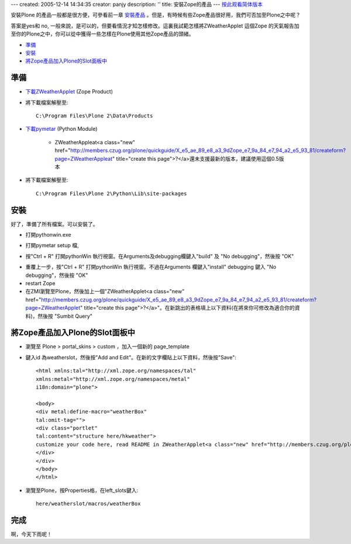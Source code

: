 ---
created: 2005-12-14 14:34:35
creator: panjy
description: ''
title: 安裝Zope的產品
---
按此观看简体版本_

.. _按此观看简体版本: X_e5_ae_89_e8_a3_85Zope_e7_9a_84_e4_ba_a7_e5_93_81

安裝Plone 的產品一般都是很方便，可參看前一章 安裝產品_ 。但是，有時候有些Zope產品很好用，我們可否加至Plone之中呢？

.. _安裝產品: <a href="http://www.czug.org/docs/plone/quickguide/X_e5_ae_89_e8_a3_9d_e7_94_a2_e5_93_81">http://www.czug.org/docs/plone/quickguide/X_e5_ae_89_e8_a3_9d_e7_94_a2_e5_93_81</a>

答案是yes和 no, 一般來說，是可以的，但要看情況才知怎樣修改。這裏我試範怎樣將ZWeatherApplet 這個Zope 的天氣報告加至你的Plone之中，你可以從中獲得一些怎樣在Plone使用其他Zope產品的頭緒。

- 準備_

- 安裝_

- 將Zope產品加入Plone的Slot面板中_


準備
====

- 下載ZWeatherApplet_ (Zope Product)

- 將下載檔案解壓至::

    C:\Program Files\Plone 2\Data\Products

.. _下載ZWeatherApplet: <a href="http://zope.org/Members/jerome_alet/ZWeatherApplet/1.51/ZWeatherApplet-1.51.tar.gz">http://zope.org/Members/jerome_alet/ZWeatherApplet/1.51/ZWeatherApplet-1.51.tar.gz</a>

.. image:: myserverproductzweatherapplet.jpg
       :align: center
       :alt: 解壓ZWeatherApplet

- 下載pymetar_ (Python Module) 

   - ZWeatherAppleat<a class="new" href="http://members.czug.org/plone/quickguide/X_e5_ae_89_e8_a3_9dZope_e7_9a_84_e7_94_a2_e5_93_81/createform?page=ZWeatherAppleat" title="create this page">?</a>還未支援最新的版本，建議使用這個0.5版本 

.. _下載pymetar: <a href="http://www.schwarzvogel.de/pkgs/pymetar-0.5.tar.gz">http://www.schwarzvogel.de/pkgs/pymetar-0.5.tar.gz</a>


- 將下載檔案解壓至::

    C:\Program Files\Plone 2\Python\Lib\site-packages

.. image:: myserverpythonpymetar.jpg
      :align: center
      :alt: 解壓Pymetar


安裝
====

好了，準備了所有檔案。可以安裝了。

- 打開pythonwin.exe

.. image:: myserverpythonwin.jpg
       :align: center
       :alt: 解壓PythonWin

- 打開pymetar setup 檔, 

.. image:: myserverpythonopen.jpg
       :align: center
       :alt: 打開Setup.py


- 按"Ctrl + R" 打開pythonWin 執行視窗。在Arguments及debugging欄鍵入"build" 及 "No debugging"，然後按 "OK"

.. image:: myserverpythonrun.jpg
       :align: center
       :alt: 執行build

- 重覆上一步，按"Ctrl + R" 打開pythonWin 執行視窗。不過在Arguments 欄鍵入"install" debugging 鍵入 "No debugging"，然後按 "OK"


- restart Zope

- 在ZMI瀏覽至Plone，然後加上一個"ZWeatherApplet<a class="new" href="http://members.czug.org/plone/quickguide/X_e5_ae_89_e8_a3_9dZope_e7_9a_84_e7_94_a2_e5_93_81/createform?page=ZWeatherApplet" title="create this page">?</a>"。在新跳出的表格填上以下資料(在將來你可修改為適合你的資料)，然後按 "Sumbit Query"

.. image:: zmieditzweatherapplet.jpg
       :align: center
       :alt: ZMI加入page_tempate

將Zope產品加入Plone的Slot面板中
===============================

- 瀏覽至 Plone > portal_skins > custom ，加入一個新的 page_template

.. image:: zmiaddpagetemplate.jpg
       :align: center
       :alt: ZMI加入page_tempate

- 鍵入id 為weatherslot，然後按"Add and Edit"。在新的文字欄貼上以下資料，然後按"Save"::

		<html xmlns:tal="http://xml.zope.org/namespaces/tal"
		xmlns:metal="http://xml.zope.org/namespaces/metal"
		i18n:domain="plone">
		
		<body>
		<div metal:define-macro="weatherBox"
		tal:omit-tag="">
		<div class="portlet"
		tal:content="structure here/hkweather"> 
                customize your code here, read README in ZWeatherApplet<a class="new" href="http://members.czug.org/plone/quickguide/X_e5_ae_89_e8_a3_9dZope_e7_9a_84_e7_94_a2_e5_93_81/createform?page=ZWeatherApplet" title="create this page">?</a>
		</div>
		</div>
                </body>
                </html>

- 瀏覽至Plone，按Properties格，在left_slots鍵入::

     here/weatherslot/macros/weatherBox

.. image:: zmipropertieszweatherapplet.jpg
       :align: center
       :alt: 加入ZWeatherAppletProperties

完成
====

.. image:: mysitezweatherapplet.jpg
       :align: center
       :alt: ZWeatherApplet<a class="new" href="http://members.czug.org/plone/quickguide/X_e5_ae_89_e8_a3_9dZope_e7_9a_84_e7_94_a2_e5_93_81/createform?page=ZWeatherApplet" title="create this page">?</a>完成

啊，今天下雨呢！
 